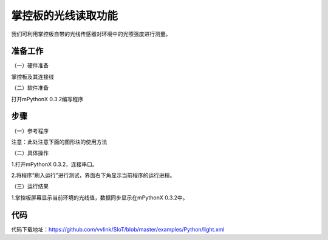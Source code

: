 掌控板的光线读取功能
=================================

我们可利用掌控板自带的光线传感器对环境中的光照强度进行测量。

准备工作
----------------

（一）硬件准备

掌控板及其连接线

.. image:: ../image/xujingyu/light-01.jpg

（二）软件准备

打开mPythonX 0.3.2编写程序

.. image:: ../image/xujingyu/light-02.jpg

步骤
--------------

（一）参考程序

.. image:: ../image/xujingyu/light-03.jpg

注意：此处注意下面的图形块的使用方法

.. image:: ../image/xujingyu/light-04.jpg

（二）具体操作

1.打开mPythonX 0.3.2，连接串口。

.. image:: ../image/xujingyu/light-05.jpg

2.将程序“刷入运行”进行测试，界面右下角显示当前程序的运行进程。

.. image:: ../image/xujingyu/light-06.jpg

（三）运行结果

1.掌控板屏幕显示当前环境的光线值，数据同步显示在mPythonX 0.3.2中。

.. image:: ../image/xujingyu/light-07.jpg

.. image:: ../image/xujingyu/light-08.jpg

代码
--------------
代码下载地址：https://github.com/vvlink/SIoT/blob/master/examples/Python/light.xml
